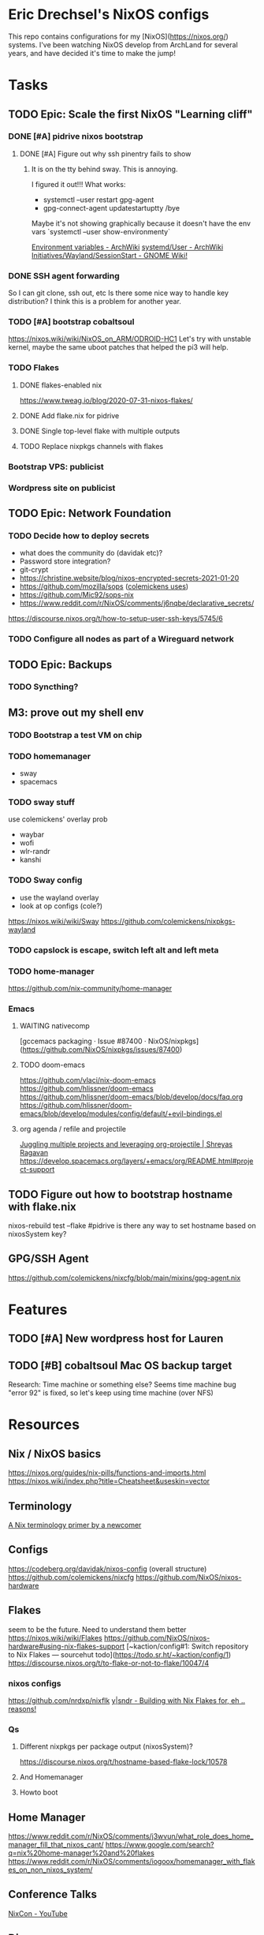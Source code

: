 * Eric Drechsel's NixOS configs
This repo contains configurations for my [NixOS](https://nixos.org/) systems. I've been watching NixOS develop from ArchLand for several years, and have decided it's time to make the jump! 
* Tasks
** TODO Epic: Scale the first NixOS "Learning cliff"
*** DONE [#A] pidrive nixos bootstrap
    CLOSED: [2021-02-07 Sun 20:03]
**** DONE [#A] Figure out why ssh pinentry fails to show
     CLOSED: [2021-02-07 Sun 20:04]
***** It is on the tty behind sway. This is annoying.
      I figured it out!!!
      What works:
      * systemctl --user restart gpg-agent
      * gpg-connect-agent updatestartuptty /bye
      Maybe it's not showing graphically because it doesn't have the env vars
      `systemctl --user show-environmenty`
     
     [[https://wiki.archlinux.org/index.php/environment_variables][Environment variables - ArchWiki]] 
     [[https://wiki.archlinux.org/index.php/Systemd/User#Environment_variables][systemd/User - ArchWiki]] 
    [[https://wiki.gnome.org/Initiatives/Wayland/SessionStart][Initiatives/Wayland/SessionStart - GNOME Wiki!]] 
*** DONE SSH agent forwarding
    CLOSED: [2021-02-09 Tue 12:02]
    So I can git clone, ssh out, etc
    Is there some nice way to handle key distribution? I think this is a problem for another year.
*** TODO [#A] bootstrap cobaltsoul
    https://nixos.wiki/wiki/NixOS_on_ARM/ODROID-HC1
    Let's try with unstable kernel, maybe the same uboot patches that helped the pi3 will help.
*** TODO Flakes
**** DONE flakes-enabled nix
     CLOSED: [2021-02-06 Sat 21:02]
    https://www.tweag.io/blog/2020-07-31-nixos-flakes/
**** DONE Add flake.nix for pidrive
     CLOSED: [2021-02-09 Tue 11:39]
**** DONE Single top-level flake with multiple outputs
     CLOSED: [2021-02-09 Tue 20:02]
**** TODO Replace nixpkgs channels with flakes
*** Bootstrap VPS: publicist
*** Wordpress site on publicist
** TODO Epic: Network Foundation
*** TODO Decide how to deploy secrets
    - what does the community do (davidak etc)?
    - Password store integration?
    - git-crypt
    - https://christine.website/blog/nixos-encrypted-secrets-2021-01-20
    - https://github.com/mozilla/sops ([[https://github.com/colemickens/nixcfg#secrets][colemickens uses]])
    - https://github.com/Mic92/sops-nix
    - https://www.reddit.com/r/NixOS/comments/j6nqbe/declarative_secrets/
    https://discourse.nixos.org/t/how-to-setup-user-ssh-keys/5745/6
*** TODO Configure all nodes as part of a Wireguard network
** TODO Epic: Backups
*** TODO Syncthing?
** M3: prove out my shell env
*** TODO Bootstrap a test VM on chip
*** TODO homemanager
    - sway
    - spacemacs
*** TODO sway stuff
    use colemickens' overlay prob
    - waybar
    - wofi
    - wlr-randr
    - kanshi
*** TODO Sway config
    - use the wayland overlay
    - look at op configs (cole?)
    https://nixos.wiki/wiki/Sway
    https://github.com/colemickens/nixpkgs-wayland
*** TODO capslock is escape, switch left alt and left meta
*** TODO home-manager
    https://github.com/nix-community/home-manager 
*** Emacs
**** WAITING nativecomp
     [gccemacs packaging · Issue #87400 · NixOS/nixpkgs](https://github.com/NixOS/nixpkgs/issues/87400)
**** TODO doom-emacs
     https://github.com/vlaci/nix-doom-emacs
     https://github.com/hlissner/doom-emacs 
     https://github.com/hlissner/doom-emacs/blob/develop/docs/faq.org
     https://github.com/hlissner/doom-emacs/blob/develop/modules/config/default/+evil-bindings.el
**** org agenda / refile and projectile
     [[https://shreyas.ragavan.co/post/8f702ce2-8bb7-40a3-b44b-a47222c02909/][Juggling multiple projects and leveraging org-projectile | Shreyas Ragavan]]
     https://develop.spacemacs.org/layers/+emacs/org/README.html#project-support
** TODO Figure out how to bootstrap hostname with flake.nix
   nixos-rebuild test --flake #pidrive
   is there any way to set hostname based on nixosSystem key?
** GPG/SSH Agent
   https://github.com/colemickens/nixcfg/blob/main/mixins/gpg-agent.nix

* Features
** TODO [#A] New wordpress host for Lauren
** TODO [#B] cobaltsoul Mac OS backup target
   Research: Time machine or something else? 
   Seems time machine bug "error 92" is fixed, so let's keep using time machine (over NFS)
* Resources
** Nix / NixOS basics
   https://nixos.org/guides/nix-pills/functions-and-imports.html
   https://nixos.wiki/index.php?title=Cheatsheet&useskin=vector
** Terminology
   [[https://stephank.nl/p/2020-06-01-a-nix-primer-by-a-newcomer.html][A Nix terminology primer by a newcomer]] 
** Configs
    https://codeberg.org/davidak/nixos-config (overall structure)
    https://github.com/colemickens/nixcfg
    https://github.com/NixOS/nixos-hardware

** Flakes
   seem to be the future. Need to understand them better
    https://nixos.wiki/wiki/Flakes
    https://github.com/NixOS/nixos-hardware#using-nix-flakes-support
    [~kaction/config#1: Switch repository to Nix Flakes — sourcehut todo](https://todo.sr.ht/~kaction/config/1)
    https://discourse.nixos.org/t/to-flake-or-not-to-flake/10047/4
   
*** nixos configs 
    https://github.com/nrdxp/nixflk
    [[https://blog.ysndr.de/posts/internals/2021-01-01-flake-ification/][y|sndr - Building with Nix Flakes for, eh .. reasons!]] 
    
*** Qs
**** Different nixpkgs per package output (nixosSystem)?
     https://discourse.nixos.org/t/hostname-based-flake-lock/10578
**** And Homemanager
**** Howto boot
** Home Manager
   https://www.reddit.com/r/NixOS/comments/j3wvun/what_role_does_home_manager_fill_that_nixos_cant/
   https://www.google.com/search?q=nix%20home-manager%20and%20flakes
   https://www.reddit.com/r/NixOS/comments/iogoox/homemanager_with_flakes_on_non_nixos_system/

** Conference Talks
   [[https://www.youtube.com/c/NixCon/videos][NixCon - YouTube]] 

** Direnv
   https://github.com/nix-community/nix-direnv

* Profiles
** Desktop
*** TODO Blueman
* Machines
** DONE pidrive
   CLOSED: [2021-02-11 Thu 15:11]
** TODO silversurfer
*** DONE Look up model info
    [[https://techable.com/apple/specs/macbook-pro-core-2-duo-2-16-ghz-15-inch-late-2006/][MacBook Pro | Core 2 Duo 2.16 GHz | 15 Inch | Late 2006 - Techable.com]] 
    | Apple Model Number | A1211 (EMC 2120) |
    | Model ID           | MacBook Pro 2.2  |
*** DONE Research issue with 64bit
    Issue is 32bit EFI with 64bit OS
*** DONE Make 32bit min usb
    CLOSED: [2021-02-11 Thu 19:27]
    https://nixos.org/manual/nixos/stable/index.html#sec-booting-from-usb
    [[https://www.acronis.com/en-us/articles/usb-boot/#:~:text=Insert%20the%20USB%20boot%20media,to%20OS%20X's%20Startup%20Manager.][How to Boot from USB on Mac]] 
*** DONE Backup old homedir before format
    CLOSED: [2021-02-17 Wed 22:43]
**** Formatted backup drive ZFS!
**** Having deadlock copying homedir to USB drive
     Not sure if src hw, dest hw, or ZFS bug.
     Maybe [[https://github.com/openzfs/zfs/issues/11527][openzfs/zfs#11527 Deadlock or missed wakeup with heavy I/O, file deletion, an...]] 
     Wow, deadlock bugs in FS, adventure!
**** So falling back to backing up root partition using [[https://github.com/openzfs/zfs/issues/11527][ddrescue]]
       (included in NixOS min installed, yay!)
     seems to be working so far.
*** DONE Format drive
    CLOSED: [2021-02-17 Wed 22:43]
    btrfs because zfs has issues..
    [[https://gist.github.com/samdroid-apps/3723d30953af5e1d68d4ad5327e624c0][nixos install (boot + btrfs)]] 
*** DONE Install 32bit
    CLOSED: [2021-02-17 Wed 22:43]
*** DONE Make 64bit usb
    CLOSED: [2021-02-17 Wed 22:43]
*** DONE Install 64bit
    CLOSED: [2021-02-17 Wed 22:43]
*** DONE MEH Have latest UEFI fw?
    Check in kernel?
    [[https://support.apple.com/kb/DL204?locale=en_US][Firmware Restoration CD 1.4]]
    [[https://support.apple.com/en-us/HT201518][About EFI and SMC firmware updates for Intel-based Mac computers - Apple Support]] 
    https://apple.stackexchange.com/questions/311947/how-to-update-latest-macbook-pro-efi-firmware-manually 
    
*** DONE set nomodeset in grub
    CLOSED: [2021-02-17 Wed 23:14]

*** TODO Bootstrap nixos-confifg
    ssh copy, add a new flake output, and run it
*** TODO "bless" partition so it boots faster
*** TODO look into whether modeset issue is fixable
*** OT: interesting, later OSX releases:
    http://forum.netkas.org/index.php?topic=7505.0
*** TODO ? Add to https://github.com/NixOS/nixos-hardware/tree/master/apple/macbook-pro

** TODO chip
** DEFERRED coboltsoul and bookmobile (armv7 builds are a lot more work)
   Waiting on:
   - Get some experience setting up easier systems
   - Get TTL-USB cable

   
   patagonicus shared his build config: https://cloud.breab.org/index.php/s/N3HGqzCeMcitLgB
   he says he bisected and found this commit breaks boot: https://github.com/NixOS/nixpkgs/commit/9c213398b312e0f0bb9cdf05090fd20223a82ad0
   :CHATLOG:
patagonicus
Hi. I managed to build and test a modified multiplatform image: http://cloud.breab.org/index.php/s/N3HGqzCeMcitLgB
Just uncompress, write to a MicroSD card, then add the bootloader on top based on the commands on the wiki. It should get an address via DHCP and allow login over SSH with nixos/nixos
I'm also trying to make an export of the full system from the nix store including the build deps so you can change stuff without having to recompile everything, but that will be … a bit bigger. And currently it's complaining about "file too large" and I don't really know why.
Ok, works, mostly, only small problem is that there's no git on the image, so you'll have to git clone from the bare repo on another machine and then copy that over so you can use that nixpkgs for building stuff - like git.
edrex
people are posting their cachix keys on the NixOS_on_Arm wiki page, but without package listings it seems pretty useless. Would it be a ton of work to set up a little armv7 hydra for a subset of packages? Use flakes to build images with exact nixpkgs etc?
Where I'm at in learning / deploying nixos rn: https://github.com/edrex/nixos-config
patagonicus
I think the main problems are that there's no one that wants to maintain armv7l build machines + fixing problems and that there aren't many good machines running armv7 that you can put in a data center.
So, in the link I gave above there's the minimal config I used to build the system. I also need to move my fixes that I have on top of nixpkgs out of the repo and instead into an overlay, which would make stuff a lot nicer - then I can also just reference a specific commit in the config and have nix pull it automatically.
edrex
Should be able to run armv7 containers/vms on an aarch64 host os
patagonicus
I think there's still a small difference, but I don't exactly remember.
I'm willing to throw money at nixos for armv7l support, but there doesn't seem to be a way for that. :D
edrex
ok, IDK if i'll be able to dig into this today because I have some outdoor chores to do before big snow/coldsnap hits west coast.
I'm going to take the hc1 i have here with me, so I can keep tinkering with it.
patagonicus
No worries. There's more people running armv7l in the chat room and I think one or two with HC1/2s as well.
edrex
I'll have a look. It would be awesome if we could find a sane/sustainable/sharable way to share package builds going forward
patagonicus
Yeah. Someone was recently talking on #nixos-chat about setting up a community cache. I've considered making my stuff available, but as you said, it only works if everyone uses the same nixpkgs and similar configs.
edrex
thanks so much for engaging with me :) i will try to be a net positive
patagonicus
:D
I'm always happy to help. And I would have never gotten my machines running without people from the chat room.
edrex
flakes seem like a big step forward in making that easier, right? we can all just pin nixpkgs for our base system in system flake? and then vary it per-input if we need something newer?
alright, i'll let you get offline :D
patagonicus
I've never really looked into flakes, but I've manually pinned nixpkgs before, it's not complicated. So we could have a common file you import that specifies nixpkgs and a few settings.
   :END:
   :CHATLOG:
edrex (@edrex:matrix.org)
patagonicus heey, i'm just about to attempt nixos install on an odroid hc1. Last time I tried (a few months back, following your instructions on the wiki), it wouldn't boot (and I don't have a TTL-USB cable to look at the UART rn). So if you're still around I might HYU with Qs..
patagonicus
edrex: sure, I can help with that. I also woke up like 15mins ago, so I might not give the best advice for the next hour or so. :D
edrex (@edrex:matrix.org)
:D
patagonicus
The main problem I can see is that nixpkgs often doesn't compile on armv7l. I've already spent a week going from early December to something more recent and it doesn't work. And my current problem is that it doesn't boot …
I think my recommendation would be to use nixpkgs at 26cc536edf2 and to cherry-pick b70430a3ddf8f9153606c4e5aa8034cf361c709b on top of that. That is roughly what I'm currently running on my HC2s.
And I still haven't documented how to make the HDDs properly shut down when you reboot/power off …
edrex (@edrex:matrix.org)
i am just tackling the first NixOS learning cliff this week, so I only 2/3 understand what you're talking about with nixpkgs. Do you mean a week compiling on device?
they keep spinning when you halt the system?
so you have an HC1 that currently doesn't boot and HC2s that work? You use the HC1 to test configs first?
i have 2 HC1s
patagonicus
Well, compiling, failing, then changing something and compiling again. Building my system on my devices takes about 24h or a bit less. I have four HC2s with distributed compiling, but a lot of the compile time comes from packages that are needed for all later packages, so I'm actually not sure how much faster it is compared to a single machine.
I don't have any HC1s, but AFAIK the only difference is the metal they are mounted on, exactly the same board for the electronics.
And they all boot, just not if I try to switch to a newer version of nixpkgs.
For the HDDs it's a known problem that they don't automatically spin them down: https://wiki.odroid.com/odroid-xu4/troubleshooting/shutdown_script

odroid-xu4:troubleshooting:shutdown_script [ODROID Wiki]
You are here odroid-xu4 troubleshooting shutdown_script Trace shutdown_script odroid-xu4:troubleshooting:shutdown_script Show pagesource
edrex (@edrex:matrix.org)
don't the HC2s run on 12V power?
patagonicus
I've codified that into my configuration.nix
Ah, yes. Ok, then they are different, I guess. But that shouldn't matter for nix.
edrex (@edrex:matrix.org)
thanks! Adding to my notes
but yeah, my impression that other than the drive power they are identical
patagonicus
You are probably crosscompiling currently, right? Or are you building on the HC1 from a different Linux? As long as you find something to install Nix on it should work.
Just note that it will take a decent amount of disk space (I wouldn't try it on a MicroSD card smaller than 32GB unless you put /nix on the HDD/SSD) and you'll need at least a few gigs of swap space.
edrex (@edrex:matrix.org)
IDK yet. still figuring stuff out
What about native compiling under QEMU on a fast amd64?
patagonicus
Hmm, good question. It's probably slower than cross-compiling on the same machine, but on the other hand it would not be cross-compiling, so it would save you the trouble of having to recompile everything on the machine once you have it booted up and want to change the system.
I haven't tried. I managed to bootstrap by cross compiling and since then only compiled natively on NixOS.
edrex (@edrex:matrix.org)
I may not have the nix chops yet to execute this successfully. I was hoping to get it bootstrapped to the point where I can continue remotely over SSH (i leave arm NASes at my friends' houses like Johnny Homeserver-seed, and I'm only here till tomorrow eve)
patagonicus
Oh, that's a bit short as compiling everything takes a while. I could see if I can build you an SD card image to get it booted up, but you'd still have to configure afterwards.
edrex (@edrex:matrix.org)
I'll give it a go and see if it boots at least :D
thanks
patagonicus
And, yeah, I don't really trust the machines yet to run them without physical access, but I'm considering wiring up UART in a loop and getting some "smart" power plugs so I can power cycle them. It's unlikely to break so bad I can't just boot an older NixOS generation, so that should get me out of most problems.
edrex (@edrex:matrix.org)
Did you resolve the "no SATA on reboot" issue mentioned on the wiki? Debian wiki says a firmware flash might fix it
https://wiki.debian.org/InstallingDebianOn/OdroidHC1

InstallingDebianOn/OdroidHC1 - Debian Wiki
How to install Debian/Linux on a Odroid HC1
Yeah, I spent some time researching different auto-rollback options on different embedded linuxes a couple months ago. It would be cool if nixos knew how to roll back to the last successful boot if it didn't come all the way up to network. There are some issues discussing it.
Watchdog timer
patagonicus
Ah. The fix for that is to use the Hardkernel fork of the kernel, it's in nixpkgs, although not quite the newest version. But maybe it works in mainline by now? Haven't tried in a while.
edrex (@edrex:matrix.org)
i was hoping to get mainline working. but maybe that's too much
patagonicus
Ok, I managed to slightly modify the multiplatform sd image from nixpkgs to not require a ton of (re)builds, but it'll still take a bit to build.
Yesterday
clever
,stty
{^_^}
echo "stty rows $(tput lines) cols $(tput cols)"
patagonicus
Oh, no. I'm almost done with bisecting and I don't see anything in the remaining commits that should affecting booting at all. :(
Wait. Could it be a uboot/kernel mismatch? Maybe because of dtbs or something? But I'm pretty sure I tried a fully clean install on the version that didn't work and that didn't help.
patagonicus
Oof. I think I've been holding nix-build-status wrong. -_-
patagonicus
Yay, found it: https://github.com/NixOS/nixpkgs/commit/9c213398b312e0f0bb9cdf05090fd20223a82ad0 Makes more sense now, since that one is changing stuff related to the kernel. Now I have something to diff. :)

lib: Clean up how linux and gcc config is specified · NixOS/nixpkgs@9c21339 - GitHub
Second attempt of 8929989614589ee3acd070a6409b2b9700c92d65; see that commit for details. This reverts commit 0bc275e63423456d6deb650e146120c39c1e0723.
red[evilred]
oh wow, 5.6k messages since I've looked at this channel
it's been a while apparently :-(
edrex (@edrex:matrix.org)
[patagonicus](https://matrix.to/#/@freenode_patagonicus:matrix.org): that's the commit that broke boot for you? great sluething!
patagonicus
edrex: I just had to bisect a few ten thousand commits. :D
It seems to lose the hostPlatform extraConfig, although I don't understand why. The hostPlatform extraConfig for armv7 has one markerd as "Odroid XU4 hangs without this" and I'm using Odroid HC2s, which are almost identical …
edrex (@edrex:matrix.org)
what was your test procedure for each commit? fully generate an image, flash, try to boot?
patagonicus
Yes, unfortunately.
I'm not sure why I couldn't reproduce it by just replacing the kernel.
I did minimize the image a bit, but it still took forever to build - building just the kernel would have been … a bit faster.
   :END:
*** u-boot 
    https://github.com/NixOS/nixpkgs/blob/master/pkgs/tools/misc/odroid-xu3-bootloader/default.nix
    Mainline might work with a firmware update, see: https://wiki.debian.org/InstallingDebianOn/OdroidHC1
    https://wiki.odroid.com/odroid-xu4/software/jms578_fw_update
*** TODO cross compiling with qemu
    https://landley.net/aboriginal/presentation.html

    https://nixos.wiki/wiki/User:Samueldr/NixOS_on_ARM
* Services
* Network
** TODO Wireguard
*** Nixos and others interop.. how to exchange keys? Shared secret store?
** TODO Monitoring
   https://www.reddit.com/r/NixOS/comments/l84udd/what_do_you_use_for_monitoring/
   https://christine.website/blog/prometheus-grafana-loki-nixos-2020-11-20
   https://github.com/NixOS/nixpkgs/tree/master/nixos/modules/services/monitoring
** Alerts
*** TODO Basic
*** TODO Services down (mutual watch)
* Storage
** What to format drives with?
*** Would like to use ZFS for everything
    - openzfs is available for both [[https://openzfsonosx.org/][OS X]] and [[https://openzfsonwindows.org/][Windows]]
    - well-supported in NixOS https://nixos.wiki/wiki/NixOS_on_ZFS
    - Memory usage tho.
    However, It's unsafe to suspend with zfs:
      https://github.com/NixOS/nixpkgs/issues/106093
    https://blog.programster.org/zfs-cheatsheet
*** Portable (usb) drives
*** btrfs
    - Not portable (no macos impl currently)